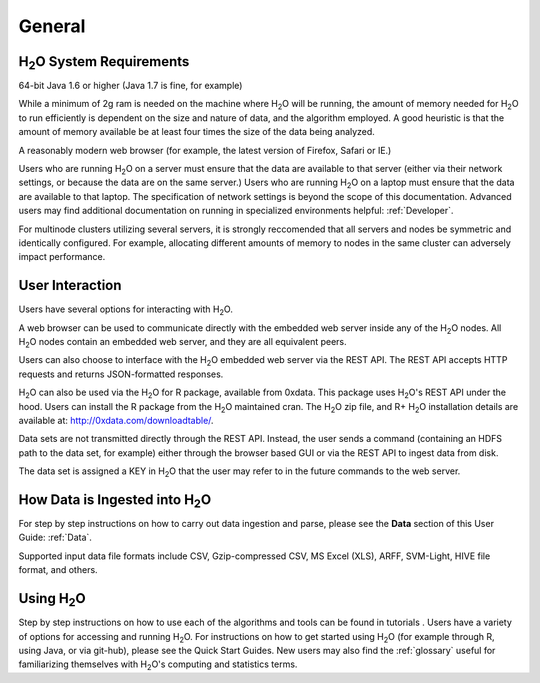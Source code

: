 General
=======

H\ :sub:`2`\ O System Requirements
-----------------------------------

64-bit Java 1.6 or higher (Java 1.7 is fine, for example)

While a minimum of 2g ram is needed on the machine where H\ :sub:`2`\
O will be running, the amount of memory needed for H\ :sub:`2`\ O to
run efficiently is dependent on the size and nature of data, and the
algorithm employed. A good heuristic is that the amount of memory
available be at least four times the size of the data being analyzed. 

A reasonably modern web browser (for example, the latest version of
Firefox, Safari or IE.)

Users who are running H\ :sub:`2`\ O on a server must ensure that the data are
available to that server (either via their network settings, or
because the data are on the same server.) Users who are running H\
:sub:`2`\ O on a laptop must ensure that the data are available to
that laptop. The specification of network settings is beyond the scope
of this documentation. Advanced users may find additional documentation on
running in specialized environments helpful: :ref:`Developer`. 

For multinode clusters utilizing several servers, it is strongly
reccomended that all servers and nodes be symmetric and identically
configured. For example, allocating different amounts of memory to
nodes in the same cluster can adversely impact performance.   

User Interaction
----------------

Users have several options for interacting with H\ :sub:`2`\ O. 

A web browser can be used to communicate directly with the embedded
web server inside any of the H\ :sub:`2`\ O nodes.  All H\ :sub:`2`\ O
nodes contain an embedded web server, and they are all equivalent peers. 

Users can also choose to interface with the H\ :sub:`2`\ O embedded web server
via the REST API. The REST API accepts HTTP requests and returns
JSON-formatted responses. 

H\ :sub:`2`\ O can also be used via the H\ :sub:`2`\ O for R package,
available from 0xdata. This package uses H\ :sub:`2`\ O's REST API
under the hood. Users can install the R package from the  H\ :sub:`2`\
O maintained cran. The H\ :sub:`2`\ O zip file, and R+ H\ :sub:`2`\ O
installation details are available at: http://0xdata.com/downloadtable/. 

Data sets are not transmitted directly through the REST API. Instead,
the user sends a command (containing an HDFS path to the data set,
for example) either through the browser based GUI or via the REST API to ingest
data from disk. 

The data set is assigned a KEY in H\ :sub:`2`\ O that the user may refer to in
the future commands to the web server. 

How Data is Ingested into H\ :sub:`2`\ O
-----------------------------------------

For step by step instructions on how to carry out data ingestion and
parse, please see the **Data** section of this User Guide: :ref:`Data`. 

Supported input data file formats include CSV, Gzip-compressed CSV, MS
Excel (XLS), ARFF, SVM-Light, HIVE file format, and others. 


Using H\ :sub:`2`\ O
-----------------------

Step by step instructions on how to use each of the algorithms and
tools can be found in tutorials . Users have a variety of options for
accessing and running H\ :sub:`2`\ O. For instructions on how to get
started using H\ :sub:`2`\ O (for example through R, using Java, or
via git-hub), please see the Quick Start Guides. New users may also
find the :ref:`glossary` useful for familiarizing themselves with H\
:sub:`2`\ O's computing and statistics terms. 
